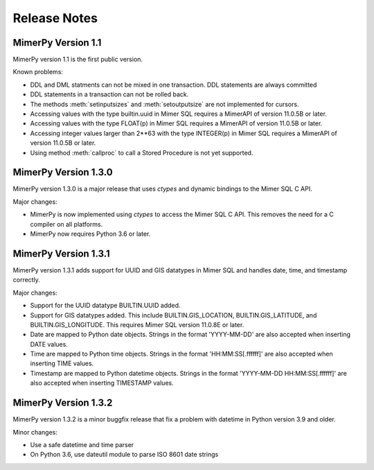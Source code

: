 ***************
Release Notes
***************

.. _sec-release-notes:

MimerPy Version 1.1
-------------------
MimerPy version 1.1 is the first public version.

Known problems:

* DDL and DML statments can not be mixed in one transaction.
  DDL statements are always committed

* DDL statements in a transaction can not be rolled back.

* The methods :meth:`setinputsizes` and :meth:`setoutputsize` are not
  implemented for cursors.

* Accessing values with the type builtin.uuid in Mimer SQL requires a
  MimerAPI of version 11.0.5B or later.

* Accessing values with the type FLOAT(p) in Mimer SQL requires a
  MimerAPI of version 11.0.5B or later.

* Accessing integer values larger than 2**63 with the type INTEGER(p)
  in Mimer SQL requires a MimerAPI of version 11.0.5B or later.

* Using method :meth:`callproc` to call a Stored Procedure is not yet
  supported.


MimerPy Version 1.3.0
---------------------
MimerPy version 1.3.0 is a major release that uses `ctypes` and dynamic bindings
to the Mimer SQL C API.

Major changes:

* MimerPy is now implemented using `ctypes` to access the Mimer SQL C API.
  This removes the need for a C compiler on all platforms.
* MimerPy now requires Python 3.6 or later.

MimerPy Version 1.3.1
---------------------
MimerPy version 1.3.1 adds support for UUID and GIS datatypes in Mimer SQL and handles date, time, and timestamp correctly.

Major changes:

* Support for the UUID datatype BUILTIN.UUID added.
* Support for GIS datatypes added. This include BUILTIN.GIS_LOCATION, BUILTIN.GIS_LATITUDE, and BUILTIN.GIS_LONGITUDE. This requires Mimer SQL version 11.0.8E or later.
* Date are mapped to Python date objects. Strings in the format 'YYYY-MM-DD' are also accepted when inserting DATE values.
* Time are mapped to Python time objects. Strings in the format 'HH:MM:SS[.ffffff]' are also accepted when inserting TIME values.
* Timestamp are mapped to Python datetime objects. Strings in the format 'YYYY-MM-DD HH:MM:SS[.ffffff]' are also accepted when inserting TIMESTAMP values.

MimerPy Version 1.3.2
---------------------
MimerPy version 1.3.2 is a minor buggfix release that fix a problem with datetime in Python version 3.9 and older.

Minor changes:

* Use a safe datetime and time parser
* On Python 3.6, use dateutil module to parse ISO 8601 date strings
